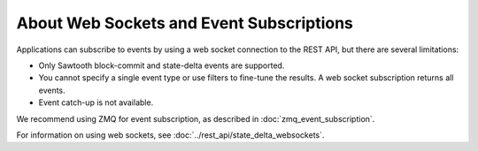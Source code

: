 *****************************************
About Web Sockets and Event Subscriptions
*****************************************

Applications can subscribe to events by using a web socket connection to the
REST API, but there are several limitations:

* Only Sawtooth block-commit and state-delta events are supported.

* You cannot specify a single event type or use filters to fine-tune the
  results. A web socket subscription returns all events.

* Event catch-up is not available.

We recommend using ZMQ for event subscription, as described in
:doc:`zmq_event_subscription`.

For information on using web sockets, see
:doc:`../rest_api/state_delta_websockets`.


.. Licensed under Creative Commons Attribution 4.0 International License
.. https://creativecommons.org/licenses/by/4.0/

